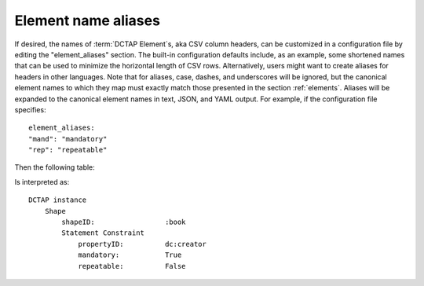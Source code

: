 .. _element_aliases:

Element name aliases
....................

If desired, the names of :term:`DCTAP Element`\s, aka CSV column headers, can be customized in a configuration file by editing the "element_aliases" section. The built-in configuration defaults include, as an example, some shortened names that can be used to minimize the horizontal length of CSV rows. Alternatively, users might want to create aliases for headers in other languages. Note that for aliases, case, dashes, and underscores will be ignored, but the canonical element names to which they map must exactly match those presented in the section :ref:`elements`. Aliases will be expanded to the canonical element names in text, JSON, and YAML output. For example, if the configuration file specifies::

    element_aliases:
    "mand": "mandatory"
    "rep": "repeatable"

Then the following table:

.. csv-table::
   :file: element_aliases.csv
   :header-rows: 1

Is interpreted as::

    DCTAP instance
        Shape
            shapeID:                 :book
            Statement Constraint
                propertyID:          dc:creator
                mandatory:           True
                repeatable:          False

